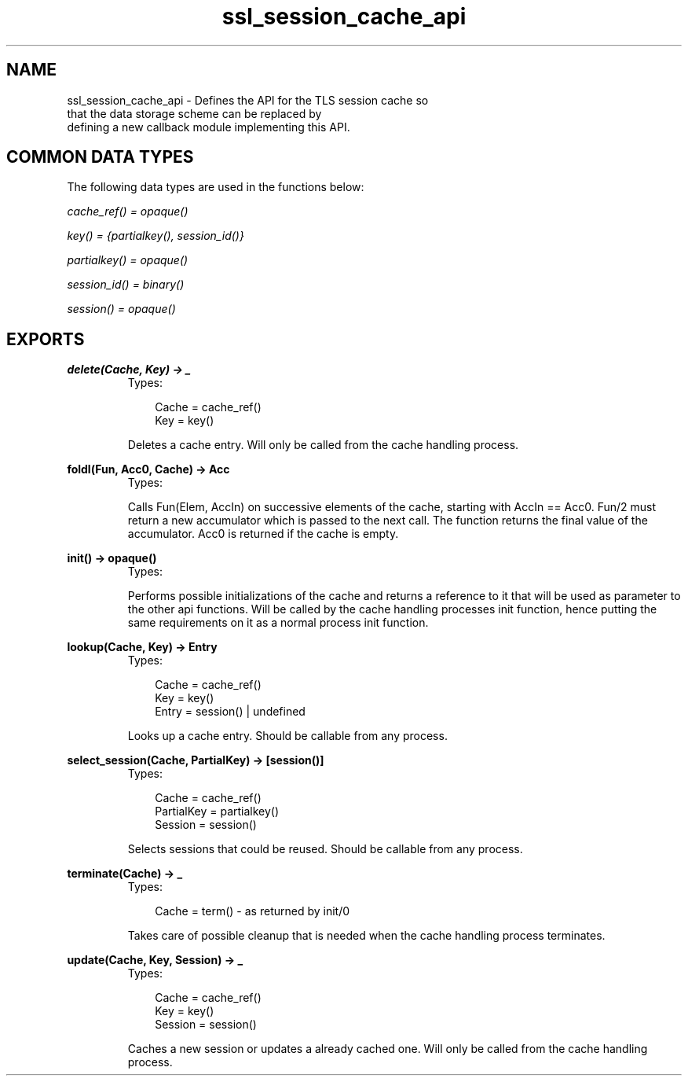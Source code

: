 .TH ssl_session_cache_api 3 "ssl 4.1.6" "Ericsson AB" "Erlang Module Definition"
.SH NAME
ssl_session_cache_api \- Defines the API for the TLS session cache so
    that the data storage scheme can be replaced by
    defining a new callback module implementing this API.

.SH "COMMON DATA TYPES"

.LP
The following data types are used in the functions below:
.LP
\fIcache_ref() = opaque()\fR\&
.LP
\fIkey() = {partialkey(), session_id()}\fR\&
.LP
\fIpartialkey() = opaque()\fR\&
.LP
\fIsession_id() = binary()\fR\&
.LP
\fIsession() = opaque()\fR\&
.SH EXPORTS
.LP
.B
delete(Cache, Key) -> _
.br
.RS
.TP 3
Types:

Cache = cache_ref()
.br
Key = key()
.br
.RE
.RS
.LP
Deletes a cache entry\&. Will only be called from the cache handling process\&.
.RE
.LP
.B
foldl(Fun, Acc0, Cache) -> Acc
.br
.RS
.TP 3
Types:


.br
.RE
.RS
.LP
Calls Fun(Elem, AccIn) on successive elements of the cache, starting with AccIn == Acc0\&. Fun/2 must return a new accumulator which is passed to the next call\&. The function returns the final value of the accumulator\&. Acc0 is returned if the cache is empty\&.
.RE
.LP
.B
init() -> opaque() 
.br
.RS
.TP 3
Types:


.br
.RE
.RS
.LP
Performs possible initializations of the cache and returns a reference to it that will be used as parameter to the other api functions\&. Will be called by the cache handling processes init function, hence putting the same requirements on it as a normal process init function\&.
.RE
.LP
.B
lookup(Cache, Key) -> Entry
.br
.RS
.TP 3
Types:

Cache = cache_ref()
.br
Key = key()
.br
Entry = session() | undefined
.br
.RE
.RS
.LP
Looks up a cache entry\&. Should be callable from any process\&.
.RE
.LP
.B
select_session(Cache, PartialKey) -> [session()]
.br
.RS
.TP 3
Types:

Cache = cache_ref()
.br
PartialKey = partialkey()
.br
Session = session()
.br
.RE
.RS
.LP
Selects sessions that could be reused\&. Should be callable from any process\&.
.RE
.LP
.B
terminate(Cache) -> _
.br
.RS
.TP 3
Types:

Cache = term() - as returned by init/0
.br
.RE
.RS
.LP
Takes care of possible cleanup that is needed when the cache handling process terminates\&.
.RE
.LP
.B
update(Cache, Key, Session) -> _
.br
.RS
.TP 3
Types:

Cache = cache_ref()
.br
Key = key()
.br
Session = session()
.br
.RE
.RS
.LP
Caches a new session or updates a already cached one\&. Will only be called from the cache handling process\&.
.RE
